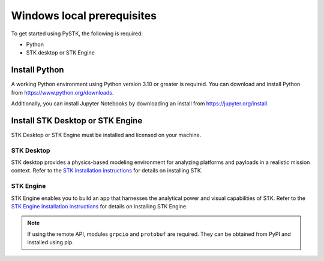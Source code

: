 Windows local prerequisites
###########################

To get started using PySTK, the following is required:

- Python
- STK desktop or STK Engine

Install Python
==============

A working Python environment using Python version 3.10 or greater is required. You can download and install Python from https://www.python.org/downloads.

Additionally, you can install Jupyter Notebooks by downloading an install from
https://jupyter.org/install.

Install STK Desktop or STK Engine
=================================

STK Desktop or STK Engine must be installed and licensed on your machine.

STK Desktop
-----------

STK desktop provides a physics-based modeling environment for analyzing platforms and payloads in a realistic mission context. Refer to the `STK installation
instructions <https://help.agi.com/stk/Content/install/installingSTK.htm>`_ for details
on installing STK.

STK Engine
----------

STK Engine enables you to build an app that harnesses the analytical power and visual capabilities of STK. Refer to the `STK Engine Installation
instructions <https://help.agi.com/stkdevkit/Content/stkEngine/Getting_Started.htm>`_ for details on installing STK Engine.


.. note::

    If using the remote API, modules ``grpcio`` and ``protobuf`` are required. They can be obtained from PyPI and installed using pip.

